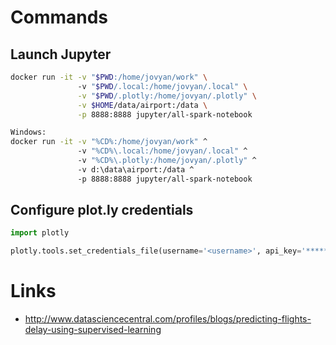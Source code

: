 * Commands

** Launch Jupyter

#+begin_src bash
docker run -it -v "$PWD:/home/jovyan/work" \ 
               -v "$PWD/.local:/home/jovyan/.local" \
               -v "$PWD/.plotly:/home/jovyan/.plotly" \
               -v $HOME/data/airport:/data \
               -p 8888:8888 jupyter/all-spark-notebook

Windows:
docker run -it -v "%CD%:/home/jovyan/work" ^
               -v "%CD%\.local:/home/jovyan/.local" ^
               -v "%CD%\.plotly:/home/jovyan/.plotly" ^
               -v d:\data\airport:/data ^
               -p 8888:8888 jupyter/all-spark-notebook
#+end_src

** Configure plot.ly credentials

#+begin_src python
import plotly

plotly.tools.set_credentials_file(username='<username>', api_key='*****')
#+end_src


* Links

- http://www.datasciencecentral.com/profiles/blogs/predicting-flights-delay-using-supervised-learning

